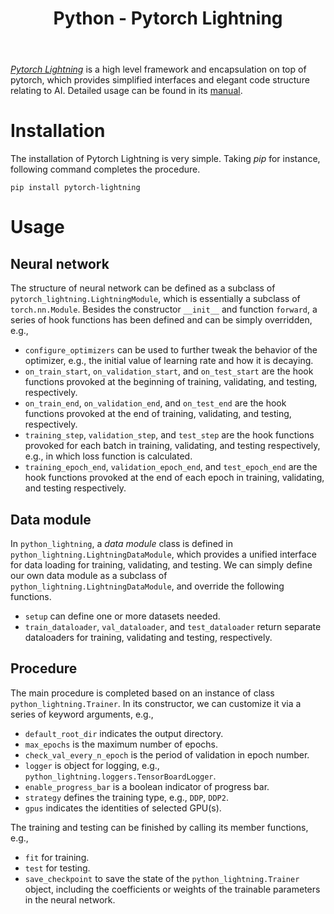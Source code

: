 #+TITLE: Python - Pytorch Lightning

[[https://github.com/Lightning-AI/lightning][/Pytorch Lightning/]] is a high level framework and encapsulation on top of pytorch, which provides simplified interfaces and elegant code structure relating to AI. Detailed usage can be found in its [[https://pytorch-lightning.readthedocs.io/en/stable][manual]].

* Installation
The installation of Pytorch Lightning is very simple. Taking /pip/ for instance, following command completes the procedure.
#+begin_src shell
  pip install pytorch-lightning
#+end_src
* Usage
** Neural network
The structure of neural network can be defined as a subclass of =pytorch_lightning.LightningModule=, which is essentially a subclass of =torch.nn.Module=. Besides the constructor =__init__= and function =forward=, a series of hook functions has been defined and can be simply overridden, e.g.,
- =configure_optimizers= can be used to further tweak the behavior of the optimizer, e.g., the initial value of learning rate and how it is decaying.
- =on_train_start=, =on_validation_start=, and =on_test_start= are the hook functions provoked at the beginning of training, validating, and testing, respectively.
- =on_train_end=, =on_validation_end=, and =on_test_end= are the hook functions provoked at the end of training, validating, and testing, respectively.
- =training_step=, =validation_step=, and =test_step= are the hook functions provoked for each batch in training, validating, and testing respectively, e.g., in which loss function is calculated.
- =training_epoch_end=, =validation_epoch_end=, and =test_epoch_end= are the hook functions provoked at the end of each epoch in training, validating, and testing respectively.
** Data module
In =python_lightning=, a /data module/ class is defined in =python_lightning.LightningDataModule=, which provides a unified interface for data loading for training, validating, and testing. We can simply define our own data module as a subclass of =python_lightning.LightningDataModule=, and override the following functions.
- =setup= can define one or more datasets needed.
- =train_dataloader=, =val_dataloader=, and =test_dataloader= return separate dataloaders for training, validating and testing, respectively.
** Procedure
The main procedure is completed based on an instance of class =python_lightning.Trainer=. In its constructor, we can customize it via a series of keyword arguments, e.g.,
- =default_root_dir= indicates the output directory.
- =max_epochs= is the maximum number of epochs.
- =check_val_every_n_epoch= is the period of validation in epoch number.
- =logger= is object for logging, e.g., =python_lightning.loggers.TensorBoardLogger=.
- =enable_progress_bar= is a boolean indicator of progress bar.
- =strategy= defines the training type, e.g., =DDP=, =DDP2=.
- =gpus= indicates the identities of selected GPU(s).

The training and testing can be finished by calling its member functions, e.g.,
- =fit= for training.
- =test= for testing.
- =save_checkpoint= to save the state of the =python_lightning.Trainer= object, including the coefficients or weights of the trainable parameters in the neural network.
